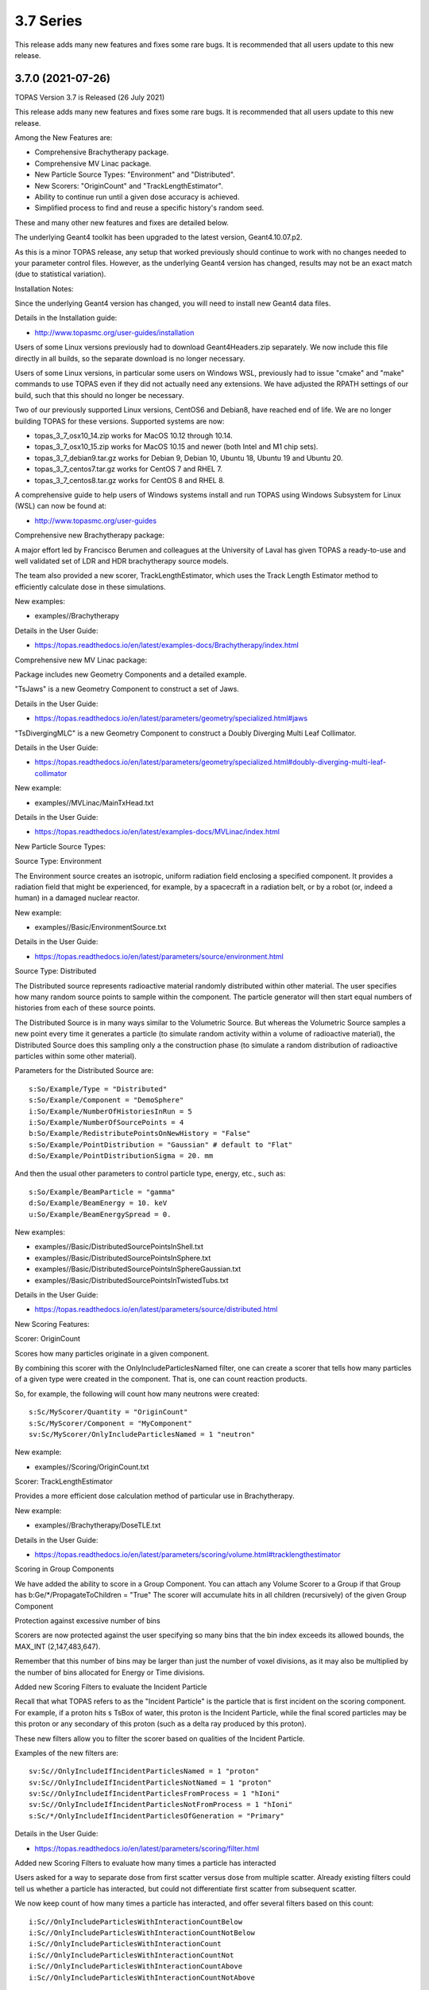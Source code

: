 3.7 Series 
----------

This release adds many new features and fixes some rare bugs.
It is recommended that all users update to this new release.


3.7.0 (2021-07-26)
~~~~~~~~~~~~~~~~~~

TOPAS Version 3.7 is Released (26 July 2021)

This release adds many new features and fixes some rare bugs.
It is recommended that all users update to this new release.

Among the New Features are:

* Comprehensive Brachytherapy package.
* Comprehensive MV Linac package.
* New Particle Source Types: "Environment" and "Distributed".
* New Scorers: "OriginCount" and "TrackLengthEstimator".
* Ability to continue run until a given dose accuracy is achieved.
* Simplified process to find and reuse a specific history's random seed.

These and many other new features and fixes are detailed below.

The underlying Geant4 toolkit has been upgraded to the latest version, Geant4.10.07.p2.

As this is a minor TOPAS release, any setup that worked previously should continue
to work with no changes needed to your parameter control files.
However, as the underlying Geant4 version has changed, results may not be
an exact match (due to statistical variation).



Installation Notes:

Since the underlying Geant4 version has changed, you will need to install new Geant4 data files.

Details in the Installation guide:

* http://www.topasmc.org/user-guides/installation

Users of some Linux versions previously had to download Geant4Headers.zip separately.
We now include this file directly in all builds, so the separate download is no longer necessary.

Users of some Linux versions, in particular some users on Windows WSL, previously had to issue
"cmake" and "make" commands to use TOPAS even if they did not actually need any extensions.
We have adjusted the RPATH settings of our build, such that this should no longer be necessary.

Two of our previously supported Linux versions, CentOS6 and Debian8, have reached end of life.
We are no longer building TOPAS for these versions.
Supported systems are now:

* topas_3_7_osx10_14.zip works for MacOS 10.12 through 10.14.
* topas_3_7_osx10_15.zip works for MacOS 10.15 and newer (both Intel and M1 chip sets).
* topas_3_7_debian9.tar.gz works for Debian 9, Debian 10, Ubuntu 18, Ubuntu 19 and Ubuntu 20.
* topas_3_7_centos7.tar.gz works for CentOS 7 and RHEL 7.
* topas_3_7_centos8.tar.gz works for CentOS 8 and RHEL 8.

A comprehensive guide to help users of Windows systems install and run TOPAS using
Windows Subsystem for Linux (WSL) can now be found at:

* http://www.topasmc.org/user-guides



Comprehensive new Brachytherapy package:

A major effort led by Francisco Berumen and colleagues at the University of Laval has given
TOPAS a ready-to-use and well validated set of LDR and HDR brachytherapy source models.

The team also provided a new scorer, TrackLengthEstimator, which uses the
Track Length Estimator method to efficiently calculate dose in these simulations.

New examples:

* examples//Brachytherapy

Details in the User Guide:

* https://topas.readthedocs.io/en/latest/examples-docs/Brachytherapy/index.html



Comprehensive new MV Linac package:

Package includes new Geometry Components and a detailed example.

"TsJaws" is a new Geometry Component to construct a set of Jaws.

Details in the User Guide:

* https://topas.readthedocs.io/en/latest/parameters/geometry/specialized.html#jaws

"TsDivergingMLC" is a new Geometry Component to construct a Doubly Diverging Multi Leaf Collimator.

Details in the User Guide:

* https://topas.readthedocs.io/en/latest/parameters/geometry/specialized.html#doubly-diverging-multi-leaf-collimator

New example:

* examples//MVLinac/MainTxHead.txt

Details in the User Guide:

* https://topas.readthedocs.io/en/latest/examples-docs/MVLinac/index.html



New Particle Source Types:


Source Type: Environment

The Environment source creates an isotropic, uniform radiation field enclosing a specified component. It provides a radiation field that might be experienced, for example, by a spacecraft in a
radiation belt, or by a robot (or, indeed a human) in a damaged nuclear reactor.

New example:

* examples//Basic/EnvironmentSource.txt

Details in the User Guide:

* https://topas.readthedocs.io/en/latest/parameters/source/environment.html


Source Type: Distributed

The Distributed source represents radioactive material randomly distributed within other material.
The user specifies how many random source points to sample within the component.
The particle generator will then start equal numbers of histories from each of these source points.

The Distributed Source is in many ways similar to the Volumetric Source.
But whereas the Volumetric Source samples a new point every time it generates a particle
(to simulate random activity within a volume of radioactive material),
the Distributed Source does this sampling only a the construction phase
(to simulate a random distribution of radioactive particles within some other material).

Parameters for the Distributed Source are::

        s:So/Example/Type = "Distributed"
	s:So/Example/Component = "DemoSphere"
	i:So/Example/NumberOfHistoriesInRun = 5
	i:So/Example/NumberOfSourcePoints = 4
	b:So/Example/RedistributePointsOnNewHistory = "False"
	s:So/Example/PointDistribution = "Gaussian" # default to "Flat"
	d:So/Example/PointDistributionSigma = 20. mm

And then the usual other parameters to control particle type, energy, etc., such as::

	s:So/Example/BeamParticle = "gamma"
	d:So/Example/BeamEnergy = 10. keV
	u:So/Example/BeamEnergySpread = 0.

New examples:

* examples//Basic/DistributedSourcePointsInShell.txt
* examples//Basic/DistributedSourcePointsInSphere.txt
* examples//Basic/DistributedSourcePointsInSphereGaussian.txt
* examples//Basic/DistributedSourcePointsInTwistedTubs.txt

Details in the User Guide:

* https://topas.readthedocs.io/en/latest/parameters/source/distributed.html



New Scoring Features:


Scorer: OriginCount

Scores how many particles originate in a given component.

By combining this scorer with the OnlyIncludeParticlesNamed filter,
one can create a scorer that tells how many particles of a given type were
created in the component. That is, one can count reaction products.

So, for example, the following will count how many neutrons were created::

	s:Sc/MyScorer/Quantity = "OriginCount"
	s:Sc/MyScorer/Component = "MyComponent"
	sv:Sc/MyScorer/OnlyIncludeParticlesNamed = 1 "neutron"

New example:

* examples//Scoring/OriginCount.txt


Scorer: TrackLengthEstimator

Provides a more efficient dose calculation method of particular use in Brachytherapy.

New example:

* examples//Brachytherapy/DoseTLE.txt

Details in the User Guide:

* https://topas.readthedocs.io/en/latest/parameters/scoring/volume.html#tracklengthestimator


Scoring in Group Components

We have added the ability to score in a Group Component.
You can attach any Volume Scorer to a Group if that Group has
b:Ge/*/PropagateToChildren = "True"
The scorer will accumulate hits in all children (recursively) of the given Group Component


Protection against excessive number of bins

Scorers are now protected against the user specifying so many bins that the bin index
exceeds its allowed bounds, the MAX_INT (2,147,483,647).

Remember that this number of bins may be larger than just the number of voxel divisions,
as it may also be multiplied by the number of bins allocated for Energy or Time divisions.


Added new Scoring Filters to evaluate the Incident Particle

Recall that what TOPAS refers to as the "Incident Particle" is the particle that is first
incident on the scoring component.
For example, if a proton hits s TsBox of water, this proton is the Incident Particle,
while the final scored particles may be this proton or any secondary of this proton
(such as a delta ray produced by this proton).

These new filters allow you to filter the scorer based on qualities of the Incident Particle.

Examples of the new filters are::

	sv:Sc//OnlyIncludeIfIncidentParticlesNamed = 1 "proton"
	sv:Sc//OnlyIncludeIfIncidentParticlesNotNamed = 1 "proton"
	sv:Sc//OnlyIncludeIfIncidentParticlesFromProcess = 1 "hIoni"
	sv:Sc//OnlyIncludeIfIncidentParticlesNotFromProcess = 1 "hIoni"
	s:Sc/*/OnlyIncludeIfIncidentParticlesOfGeneration = "Primary"

Details in the User Guide:

* https://topas.readthedocs.io/en/latest/parameters/scoring/filter.html


Added new Scoring Filters to evaluate how many times a particle has interacted

Users asked for a way to separate dose from first scatter versus dose from multiple scatter.
Already existing filters could tell us whether a particle has interacted,
but could not differentiate first scatter from subsequent scatter.

We now keep count of how many times a particle has interacted, and offer several filters
based on this count::

	i:Sc//OnlyIncludeParticlesWithInteractionCountBelow
	i:Sc//OnlyIncludeParticlesWithInteractionCountNotBelow
	i:Sc//OnlyIncludeParticlesWithInteractionCount
	i:Sc//OnlyIncludeParticlesWithInteractionCountNot
	i:Sc//OnlyIncludeParticlesWithInteractionCountAbove
	i:Sc//OnlyIncludeParticlesWithInteractionCountNotAbove

New example:

* examples//Scoring/FilterByInteractionCount.txt

Details in the User Guide:

* https://topas.readthedocs.io/en/latest/parameters/scoring/filter.html



Ability to continue run until a given dose accuracy is achieved.

Users have requested a way to have TOPAS continue running until dose accuracy reaches
a user-determined limit (rather than just running a pre-determined number of histories).
This feature is now available, and we have done it in a general purpose way, such that
run duration tests can depend upon any scored quantity (dose or otherwise).

Because TOPAS supports time features, any accuracy test is only meaningful once the
entire run sequence has occurred. Accordingly, the new system works by evaluating various
tests only after the entire run sequence is complete (all Histories of all Runs). TOPAS then evaluates the tests, and repeats the entire run sequence until all tests have been satisfied.

The tests are tied to the scoring system. Any scorer can have up to three tests.

New parameters are::

	d:Sc/*/RepeatSequenceUntilSumGreaterThan = 1. MeV # type can be d, u or i depending on scoring quantity
	d:Sc/*/RepeatSequenceUntilStandardDeviationLessThan = .004 MeV # type can be d, u or i
	i:Sc/*/RepeatSequenceUntilCountGreaterThan = 1200

The second two tests above are necessary because the StandardDeviation is subject to
statistical noise until a reasonable amount of data has been collected.
By requiring a minimum Sum or minimum number of Counts, one can insure that there is
enough data to use the StandardDeviation.

Tests can be applied to as many scorers as you wish.
The entire simulation will repeat until All tests on All scorers are satisfied.

If the scorer has been binned in X, Y, Z, E or T, you must also specify which specific bin
should be evaluated, using the parameters::

	i:Sc/*/RepeatSequenceTestXBin = 2
	i:Sc/*/RepeatSequenceTestYBin = 2
	i:Sc/*/RepeatSequenceTestZBin = 2
	i:Sc/*/RepeatSequenceTestEBin = 5
	i:Sc/*/RepeatSequenceTestTimeBin = 0

Remember that the tests will be evaluated only after the entire simulation sequence is complete.
You should therefore set::

	So/*/NumberOfHistoriesInRun

to a value small enough that this end of test will be reached in a reasonable time.
The final total number of histories will be that NumberOfHistoriesInRun times the number of
times the testing process causes TOPAS to re-run the entire sequence.

Details in the User Guide:

* https://topas.readthedocs.io/en/latest/parameters/overall/repeatsequenceuntil.html



Simplified process to find and reuse a specific history's random seed.

When a rare issue is to be debugged, it is easier if one can make the simulation start
immediately from the problematic history.
To do this, one needs to know the seed number of that particular history.
But if this issue causes a crash, it is then too late then to ask TOPAS to write out the seed.

A new technique can help with this situation.
For a given history number, TOPAS can quickly find you the appropriate seed,
which you can then use in a subsequent job to start out right from the relevant history.

Set the parameter::

	i:Ts/FindSeedForHistory = 9998 # defaults to -1, meaning do not activate this feature

And if you have multiple Runs::

	i:Ts/FindSeedForRun = 0 # defaults to 0

When you then run TOPAS, it will "fast forward" through a simulation to get just that history's seed.
It skips most of the time-consuming parts of the simulation.
Its only job is to find and write out the random seed.
The seed information will be written to the console, and will also be written to a "seed file" such as:
TopasSeedForRun_0_History_9998.txt

This simulation will not be useful for anything else, but it will be very fast.
TOPAS will:

* Disable graphics
* Disable GUI
* Set physics to transportation_only
* Disable setting of cuts
* Disable variance reduction
* Disable generators
* Disable most UpdateForNewRun functions

You can then set up a fresh, normal TOPAS session that will starts right from the desired history.
To do so, remove that FindSeedForHistory parameter, and tell TOPAS to use the saved seed file::

	s:Ts/SeedFile = "TopasSeedForRun_0_History_9998.txt" # Seed file saved in fast-forward job above

If the seed file is not in the current directory, you can also specify a seed file directory::

	s:Ts/SeedDirectory = "/Applications/tswork/testarea/SkipUntil" # defaults to read from current directory

Details in the User Guide:

* https://topas.readthedocs.io/en/latest/parameters/overall/seed.html#how-to-save-and-reuse-random-seed-of-a-problematic-history



Additional Geometry Improvements:


Geometry Component Type: TsPixelatedBox

The TsPixelatedBox constructs a pixelated geometry such as a pixel detector.

New example:

* examples//Optical/PixelatedDetector.txt

Details in the User Guide:

* https://topas.readthedocs.io/en/latest/parameters/geometry/specialized.html#pixelated-box


Geometry Component Type: G4GenericPolycone

G4GenericPolycone is a relatively new way to represent a Polycone.

From the Geant4.10.0 release notes:
"The G4Polycone solid no longer supports the case in which either the outer or the inner surface
has more than one cone or tube section over a finite interval of Z values. These shapes must use
the new class G4GenericPolycone instead. The general constructor of G4Polycone, which uses a
series of vertices, includes a check whether the vertices are monotonic along Z for its inner and
outer surfaces, and issues an error if not."

New section in the ShapeTest examples:

* examples//Basic/ShapeTest*


New Radial Binning Options for TsCylinder and TsSphere:

In the past, all RBins of the TsCylinder or TsCylinder had to be the same thickness.
A new option allows you to specify Log binning or custom binning.

New Parameter::

	s:Ge/*/RadialBinning = "Log" # "Log", "Custom" or "Equal", defaults to "Equal"

For the Custom case, you then also specify a set of RBinValues::

	dv:Ge/*/RBinValues = 4 1. 2. 3. 4. cm # Gives outer radius per bin

The number of RBinValues must be the same as the number of RBins.

Last value must equal the Cylinder or Sphere's RMax.


TsVPatient now has Trans and Rot parameters as Optional

The parameters TransX, TransY, TransZ, RotX, RotY and RotZ are supposed to be optional
for all Geometry Components (they all default to zero).
We found that they were still being required in TsVPatient.
They are now optional.


TsImageCube now allows the non-vector form of NumberOfVoxelsZ and VoxelSizeZ

To support multiple slice thickness patients and phantoms,
users have been allowed to specify the parameters NumberOfVoxelsZ and VoxelSizeZ
either as dimensioned (d:) or dimensioned vector (dv:) parameters.
This flexibility has now also been added to TsImageCube.

So, for example, for the case of a single slice thickness section of 10 Z slices,
where one used to have to specify::

	iv:Ge/*/NumberOfVoxelsZ = 1 10
	dv:Ge/*/VoxelSizeZ = 1 1. mm

One can now just specify::

	i:Ge/*/NumberOfVoxelsZ = 10
	d:Ge/*/VoxelSizeZ = 1. mm


TsApertureArray no longer limits number of Beamlets

TsApertureArray was refusing to run if it had 300 or more Beamlets unless the GeometryMethod was
not AddBeamlets. This was a protection against creating setups that were too slow to construct.
This prohibition has now been changed to just a warning.


Verbosity Control for Geometry Construction:

Verbosity of geometry construction was previously controlled using the same parameter
as the overall sequence verbosity::

	i:Ts/SequenceVerbosity

Geometry verbosity now has its own parameter::

	i:Ts/GeometryVerbosity



Additional Particle Source Improvements:


Emittance Source now supports Cutoff shape parameters:

The Emittance Source now supports the same Cutoff shape parameters as the Beam source::

	s:So//BeamPositionCutoffShape = "Rectangle" # "Rectangle", "Ellipse" or "None". Defaults to "None"
	d:So//BeamPositionCutoffX = 1. cm
	d:So/*/BeamPositionCutoffY = 1. cm


Fix issues with PhaseSpace source reading TOPAS ASCII format

We had some bugs in the update of the PhaseSpace source in release 3.6.1.
Users have been working around this by replacing::

	So/*/Type = "PhaseSpace"

with::

	So/*/Type = "PhaseSpaceOld"

Users are still welcome to stay with "PhaseSpaceOld" if the want,
but we believe the new reader is now working correctly.
The new reader also adds some functionality not present in the older reader,
such as improved handling of empty histories,
ability to skip the PreCheck, and better information from PreCheck.


Improve handling of Malformed IAEA phase space files:

Some of the files in the IAEA phase space repository seem to me to be malformed.
Varian_TrueBeam6MV_01, for example, has no New History flags set at all.
It also seems to have a proton as its first particle, even though the header says there are
only photons, electrons and positrons.

We confirmed that some other IAEA files work fine, such as ELEKTA_PRECISE_10mv_part1.

We then added several new features to our reader to be able to read malformed files::

	b:So//LimitedAssumeFirstParticleIsNewHistory = "true"
	b:So//LimitedAssumeEveryParticleIsNewHistory = "true"
	b:So/*/LimitedAssumePhotonIsNewHistory = "true"

We confirmed that we can read particles from Varian_TrueBeam6MV_01 if we either
set the one parameter::

	b:So//LimitedAssumeEveryParticleIsNewHistory = "true"

or set the two parameters together::

	b:So//LimitedAssumeFirstParticleIsNewHistory = "true"
	b:So/*/LimitedAssumePhotonIsNewHistory = "true"

We found that if we set only::

	b:So/*/LimitedAssumeFirstParticleIsNewHistory = "true"

the job hangs (it tries to accumulate all of the millions of particles into a single history).

New examples:

* examples//PhaseSpace/ReadElekta.txt
* examples//PhaseSpace/ReadVarian.txt


Improved PhaseSpace PreCheck Procedure:

The PhaseSpace PreCheck procedure reads the entire phsp file once before any histories are generated.
This allows us to confirm that the contents of the phsp file properly matches the header file.

While we continue to recommend that users leave this process in place,
we accept that the process can be frustratingly slow, as phsp files can be very large.

Therefore, we have made two changes:

* It is now always permitted to turn off the PreCheck (limited used to always require PreCheck).

* PreCheck will print out a progress update after a given number of particles are read.
Default is to print out progress every 1M particles, but this interval can be adjusted with::

	i:So/*/PreCheckShowParticleCountAtInterval = 100000

PhaseSpace PreCheck now tests for Excited Ions.
TOPAS does not allow excited ions in phase space unless the user has set::

	Ts/TreatExcitedIonsAsGroundState = "True"

This was causing some simulations to quite part way through simulation since this
condition was only noted when the given particle was about to be simulated.
We now test and warn about this during PreCheck.



Additional Scoring Improvements:


Prevent value of NAN from appearing in DoseToMaterial or DoseToWater

We found cases where some scoring bins contained the special value NAN (meaning "not a number").
This was because the scored particle had an energy too low for the given Geant4 stopping power table,
resulting in a divide by zero in our stopping power conversion.

We now test for this condition, avoid scoring in this case, and give a warning message.
At the end of the session, we report the number of unscored particles and the total unscored energy.


Removed Invalid Tags that made our RTDose DICOM output files unreadable by some applications

When outputting scored values to RTDose DICOM files, we previously passed along some tags from the
input DICOM that were invalid for RTDose DICOM files:

* (0028, 1052) Rescale intercept
* (0028, 1053) Rescale slope

Some applications were then failing to read in our files. We no longer include these tags.


Added G4Track pointer to Extension Scorer's UserHookForEndOfTrack

The UserHookforendOfTrack method of a user-written scorer can now be more functional,
as TOPAS now passes along the pointer to the G4Track.

The new method signature is:

* void UserHookForEndOfTrack(const G4Track *)



Other Improvements:


Materials no longer need to have Ma/*/Fractions sum to 1

TOPAS had previously required that the sum of all Ma/*/Fractions be exactly 1.

A new option allows any values and then normalizes the fractions to unity for you::

	b:Ma/*/NormalizeFractions = "True" # Defaults to "False"


Physics Setup Verbosity now has its own control

The verbosity of the physics setup can now be controlled by::

	i:Ph/Verbosity


Time Feature RepetitionInterval is no longer always required

In the past, Time Feature functions Linear, Sine, Cosine and Sqrt always required the parameter
Tf/*/RepetitionInterval

To make a time feature not repeat, it was necessary to set this value to a value
longer than Tf/TimelineEnd.

Tf/*/RepetitionInterval is now optional, with the default being that there will be no repetition.


Bug Fix for Variance Reduction DirectionalRussianRoulette

We found that the variance reduction feature DirectionalRussianRoulette was not taking into account
the position of the reference component in the calculation of particle direction towards the ROI.
This has been fixed.


Region-specific production cuts

We have made some refinements to how production cuts are set, in particular when there are
multiple Regions.

Previous behavior: Region-specific production cuts were set to 0.05 mm unless specifically set
for each particle, regardless of production cuts set for the general simulation.

New behavior: Region-specific cuts are now set to the value for all particles ("CutForAllParticles")
and for specific particles based on the production cuts set for the general simulation.
Particle-specific cuts (CutForElectron, CutForGamma, etc.) take precedence over CutForAllParticles.
If setting CutForAllParticles for a region this sets the cuts for all particles in that region;
particle-specific cuts for a region take precedence over all otherwise specified values in that region.
